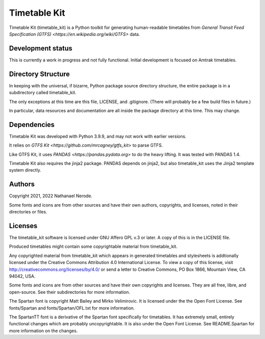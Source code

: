 Timetable Kit
*************

Timetable Kit (timetable_kit) is a Python toolkit for generating human-readable timetables from `General Transit Feed Specification (GTFS) <https://en.wikipedia.org/wiki/GTFS>` data.

Development status
==================
This is currently a work in progress and not fully functional.
Initial development is focused on Amtrak timetables.

Directory Structure
===================
In keeping with the universal, if bizarre, Python package source directory structure,
the entire package is in a subdirectory called timetable_kit.

The only exceptions at this time are this file, LICENSE, and .gitignore.
(There will probably be a few build files in future.)

In particular, data resources and documentation are all inside the package directory at
this time.  This may change.

Dependencies
============
Timetable Kit was developed with Python 3.9.9, and may not work with earlier versions.

It relies on `GTFS Kit <https://github.com/mrcagney/gtfs_kit>` to parse GTFS.

Like GTFS Kit, it uses `PANDAS <https://pandas.pydata.org>` to do the heavy lifting.
It was tested with PANDAS 1.4.

Timetable Kit also requires the jinja2 package.  PANDAS depends on jinja2, but also
timetable_kit uses the Jinja2 template system directly.

Authors
=======
Copyright 2021, 2022 Nathanael Nerode.

Some fonts and icons are from other sources and have their own authors, copyrights,
and licenses, noted in their directories or files.

Licenses
========
The timetable_kit software is licensed under GNU Affero GPL v.3 or later.
A copy of this is in the LICENSE file.

Produced timetables might contain some copyrightable material from timetable_kit.

Any copyrighted material from timetable_kit which appears in generated timetables and
stylesheets is addtionally licensed under the 
Creative Commons Attribution 4.0 International License.
To view a copy of this license, visit
http://creativecommons.org/licenses/by/4.0/
or send a letter to Creative Commons, PO Box 1866, Mountain View, CA 94042, USA.

Some fonts and icons are from other sources and have their own copyrights and licenses.
They are all free, libre, and open-source.  See their subdirectories for more information.

The Spartan font is copyright Matt Bailey and Mirko Velimirovic.
It is licensed under the the Open Font License.  See fonts/Spartan and fonts/Spartan/OFL.txt
for more information.

The SpartanTT font is a derivative of the Spartan font specifically for timetables.
It has extremely small, entirely functional changes which are probably uncopyrightable.
It is also under the Open Font License.  See README.Spartan for more information on the changes.
